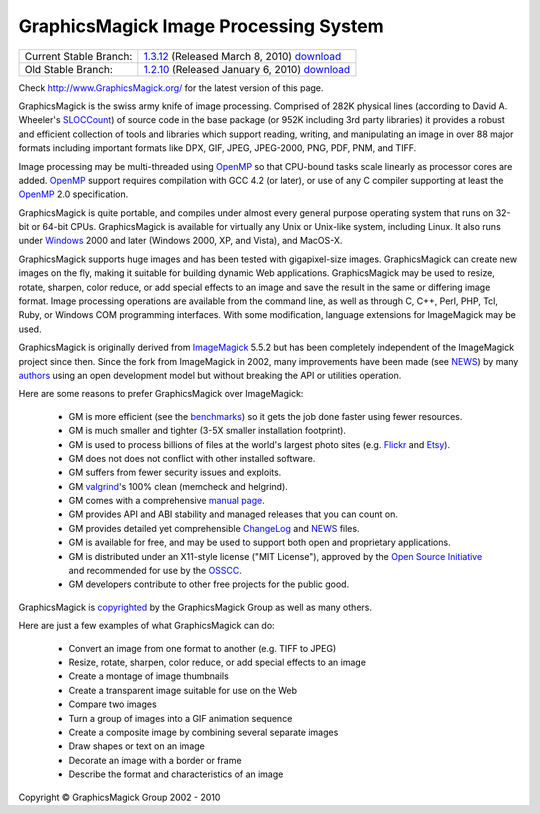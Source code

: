 =======================================
GraphicsMagick Image Processing System
=======================================

.. meta::
   :description: GraphicsMagick is a robust collection of tools and libraries to read,
                 write, and manipulate an image in any of the more popular
                 image formats including GIF, JPEG, PNG, PDF, and Photo CD.
                 With GraphicsMagick you can create GIFs dynamically making it
                 suitable for Web applications.  You can also resize, rotate,
                 sharpen, color reduce, or add special effects to an image and
                 save your completed work in the same or differing image format.

   :keywords: GraphicsMagick, Image Magick, Image Magic, PerlMagick, Perl Magick,
              Perl Magic, WebMagick, Web Magic, image processing,
              software development, image, software, Magick++, Gmagick


.. _GraphicsMagic-1.3 : http://www.graphicsmagick.org/1.3/
.. _download GraphicsMagic-1.3 : http://sourceforge.net/projects/graphicsmagick/files/
.. _GraphicsMagic-1.2 : http://www.graphicsmagick.org/1.2/
.. _download GraphicsMagic-1.2 : http://sourceforge.net/projects/graphicsmagick/files/

.. _programming : programming.html

===========================  =================================================
Current Stable Branch:       1.3.12__ (Released March 8, 2010) download__
Old Stable Branch:           1.2.10__ (Released January 6, 2010) download__
===========================  =================================================

__ `GraphicsMagic-1.3`_
__ `download GraphicsMagic-1.3`_
__ `GraphicsMagic-1.2`_
__ `download GraphicsMagic-1.2`_


Check http://www.GraphicsMagick.org/ for the latest version of this page.

.. _FSF : http://www.fsf.org/
.. _GPL Version 2 :  http://www.fsf.org/licenses/licenses.html
.. _ImageMagick : http://www.imagemagick.org/
.. _Open Source Initiative : http://www.opensource.org/
.. _OSSCC : http://www.osscc.net/en/index.html
.. _OpenMP : OpenMP.html
.. _`ChangeLog` : Changelog.html
.. _`Flickr` : http://www.kitchensoap.com/2009/04/03/slides-from-web20-expo-2009-and-somethin-else-interestin/
.. _`Etsy` : http://codeascraft.etsy.com/2010/07/09/batch-processing-millions-of-images/
.. _`John Allspaw's presentation` : http://www.kitchensoap.com/2009/04/03/slides-from-web20-expo-2009-and-somethin-else-interestin/
.. _`NEWS` : NEWS.html
.. _`SLOCCount` : http://www.dwheeler.com/sloccount/
.. _`authors` : authors.html
.. _`benchmarks` : benchmarks.html
.. _`manual page` : GraphicsMagick.html
.. _`valgrind` : http://www.valgrind.org/

GraphicsMagick is the swiss army knife of image processing. Comprised
of 282K physical lines (according to David A. Wheeler's `SLOCCount`_)
of source code in the base package (or 952K including 3rd party
libraries) it provides a robust and efficient collection of tools and
libraries which support reading, writing, and manipulating an image in
over 88 major formats including important formats like DPX, GIF, JPEG,
JPEG-2000, PNG, PDF, PNM, and TIFF.

Image processing may be multi-threaded using OpenMP_ so that CPU-bound
tasks scale linearly as processor cores are added. OpenMP_ support
requires compilation with GCC 4.2 (or later), or use of any C compiler
supporting at least the OpenMP_ 2.0 specification.

GraphicsMagick is quite portable, and compiles under almost every general
purpose operating system that runs on 32-bit or 64-bit CPUs.
GraphicsMagick is available for virtually any Unix or Unix-like system,
including Linux. It also runs under `Windows <INSTALL-windows.html>`_
2000 and later (Windows 2000, XP, and Vista), and MacOS-X.

GraphicsMagick supports huge images and has been tested with
gigapixel-size images. GraphicsMagick can create new images on the
fly, making it suitable for building dynamic Web
applications. GraphicsMagick may be used to resize, rotate, sharpen,
color reduce, or add special effects to an image and save the result
in the same or differing image format. Image processing operations are
available from the command line, as well as through C, C++, Perl, PHP,
Tcl, Ruby, or Windows COM programming interfaces. With some
modification, language extensions for ImageMagick may be used.

GraphicsMagick is originally derived from ImageMagick_ 5.5.2 but has
been completely independent of the ImageMagick project since
then. Since the fork from ImageMagick in 2002, many improvements have
been made (see `NEWS`_) by many `authors`_ using an open development
model but without breaking the API or utilities operation.

Here are some reasons to prefer GraphicsMagick over ImageMagick:

  * GM is more efficient (see the `benchmarks`_) so it gets the job
    done faster using fewer resources.

  * GM is much smaller and tighter (3-5X smaller installation footprint).

  * GM is used to process billions of files at the world's largest photo
    sites (e.g. `Flickr`_ and `Etsy`_).
  
  * GM does not does not conflict with other installed software.

  * GM suffers from fewer security issues and exploits.

  * GM `valgrind`_'s 100% clean (memcheck and helgrind).
  
  * GM comes with a comprehensive `manual page`_.
  
  * GM provides API and ABI stability and managed releases that you can
    count on.
  
  * GM provides detailed yet comprehensible `ChangeLog`_ and `NEWS`_ files.
  
  * GM is available for free, and may be used to support both open and
    proprietary applications.
  
  * GM is distributed under an X11-style license ("MIT License"),
    approved by the `Open Source Initiative`_ and recommended for use
    by the `OSSCC`_.

  * GM developers contribute to other free projects for the public good.

GraphicsMagick is `copyrighted <Copyright.html>`_ by the GraphicsMagick
Group as well as many others.

Here are just a few examples of what GraphicsMagick can do:

  * Convert an image from one format to another (e.g. TIFF to JPEG)
  
  * Resize, rotate, sharpen, color reduce, or add special effects to an
    image
  
  * Create a montage of image thumbnails  
  
  * Create a transparent image suitable for use on the Web

  * Compare two images
  
  * Turn a group of images into a GIF animation sequence
  
  * Create a composite image by combining several separate images  
  
  * Draw shapes or text on an image  
  
  * Decorate an image with a border or frame  
  
  * Describe the format and characteristics of an image


.. |copy|   unicode:: U+000A9 .. COPYRIGHT SIGN

Copyright |copy| GraphicsMagick Group 2002 - 2010

